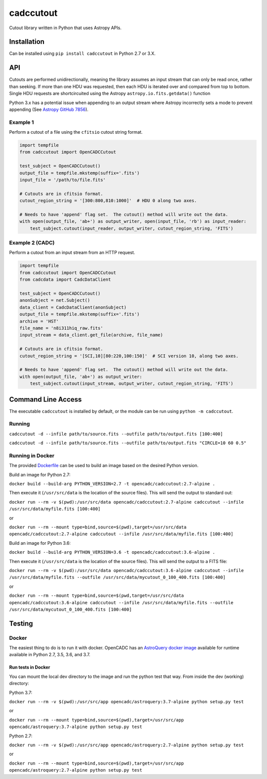 cadccutout
===============

Cutout library written in Python that uses Astropy APIs.

Installation
------------

Can be installed using ``pip install cadccutout`` in Python 2.7 or 3.X.


API
---

Cutouts are performed unidirectionally, meaning the library assumes an
input stream that can only be read once, rather than seeking. If more
than one HDU was requested, then each HDU is iterated over and compared
from top to bottom. Single HDU requests are shortcircuited using the
Astropy ``astropy.io.fits.getdata()`` function

Python 3.x has a potential issue when appending to an output stream
where Astropy incorrectly sets a mode to prevent appending (See `Astropy
GitHub 7856`_).

Example 1
~~~~~~~~~

Perform a cutout of a file using the ``cfitsio`` cutout string format.

.. code:: python

       import tempfile
       from cadccutout import OpenCADCCutout

       test_subject = OpenCADCCutout()
       output_file = tempfile.mkstemp(suffix='.fits')
       input_file = '/path/to/file.fits'

       # Cutouts are in cfitsio format.
       cutout_region_string = '[300:800,810:1000]'  # HDU 0 along two axes.

       # Needs to have 'append' flag set.  The cutout() method will write out the data.
       with open(output_file, 'ab+') as output_writer, open(input_file, 'rb') as input_reader:
           test_subject.cutout(input_reader, output_writer, cutout_region_string, 'FITS')

Example 2 (CADC)
~~~~~~~~~~~~~~~~

Perform a cutout from an input stream from an HTTP request.

.. code:: python

       import tempfile
       from cadccutout import OpenCADCCutout
       from cadcdata import CadcDataClient

       test_subject = OpenCADCCutout()
       anonSubject = net.Subject()
       data_client = CadcDataClient(anonSubject)
       output_file = tempfile.mkstemp(suffix='.fits')
       archive = 'HST'
       file_name = 'n8i311hiq_raw.fits'
       input_stream = data_client.get_file(archive, file_name)

       # Cutouts are in cfitsio format.
       cutout_region_string = '[SCI,10][80:220,100:150]'  # SCI version 10, along two axes.

       # Needs to have 'append' flag set.  The cutout() method will write out the data.
       with open(output_file, 'ab+') as output_writer:
           test_subject.cutout(input_stream, output_writer, cutout_region_string, 'FITS')


Command Line Access
-------------------

The executable ``cadccutout`` is installed by default, or the module can be run using ``python -m cadccutout``.

Running
~~~~~~~

``cadccutout -d --infile path/to/source.fits --outfile path/to/output.fits [100:400]``

``cadccutout -d --infile path/to/source.fits --outfile path/to/output.fits "CIRCLE=10 60 0.5"``


Running in Docker
~~~~~~~~~~~~~~~~~

The provided `Dockerfile`_ can be used to build an image based on the desired
Python version.

Build an image for Python 2.7:

``docker build --build-arg PYTHON_VERSION=2.7 -t opencadc/cadccutout:2.7-alpine .``

Then execute it (``/usr/src/data`` is the location of the source files).  This will send the output to standard out:

``docker run --rm -v $(pwd):/usr/src/data opencadc/cadccutout:2.7-alpine cadccutout --infile /usr/src/data/myfile.fits [100:400]``

or

``docker run --rm --mount type=bind,source=$(pwd),target=/usr/src/data opencadc/cadccutout:2.7-alpine cadccutout --infile /usr/src/data/myfile.fits [100:400]``


Build an image for Python 3.6:

``docker build --build-arg PYTHON_VERSION=3.6 -t opencadc/cadccutout:3.6-alpine .``

Then execute it (``/usr/src/data`` is the location of the source files).  This will send the output to a FITS file:

``docker run --rm -v $(pwd):/usr/src/data opencadc/cadccutout:3.6-alpine cadccutout --infile /usr/src/data/myfile.fits --outfile /usr/src/data/mycutout_0_100_400.fits [100:400]``

or

``docker run --rm --mount type=bind,source=$(pwd,target=/usr/src/data opencadc/cadccutout:3.6-alpine cadccutout --infile /usr/src/data/myfile.fits --outfile /usr/src/data/mycutout_0_100_400.fits [100:400]``


Testing
-------

Docker
~~~~~~

The easiest thing to do is to run it with docker. OpenCADC has an
`AstroQuery docker image`_ available for runtime available in Python
2.7, 3.5, 3.6, and 3.7.

Run tests in Docker
^^^^^^^^^^^^^^^^^^^

You can mount the local dev directory to the image and run the python
test that way. From inside the dev (working) directory:

Python 3.7:

``docker run --rm -v $(pwd):/usr/src/app opencadc/astroquery:3.7-alpine python setup.py test``

or

``docker run --rm --mount type=bind,source=$(pwd),target=/usr/src/app opencadc/astroquery:3.7-alpine python setup.py test``

Python 2.7:

``docker run --rm -v $(pwd):/usr/src/app opencadc/astroquery:2.7-alpine python setup.py test``

or

``docker run --rm --mount type=bind,source=$(pwd),target=/usr/src/app opencadc/astroquery:2.7-alpine python setup.py test``

.. _Astropy GitHub 7856: https://github.com/astropy/astropy/pull/7856
.. _AstroQuery docker image: https://hub.docker.com/r/opencadc/astroquery/
.. _Dockerfile:  ./Dockerfile
